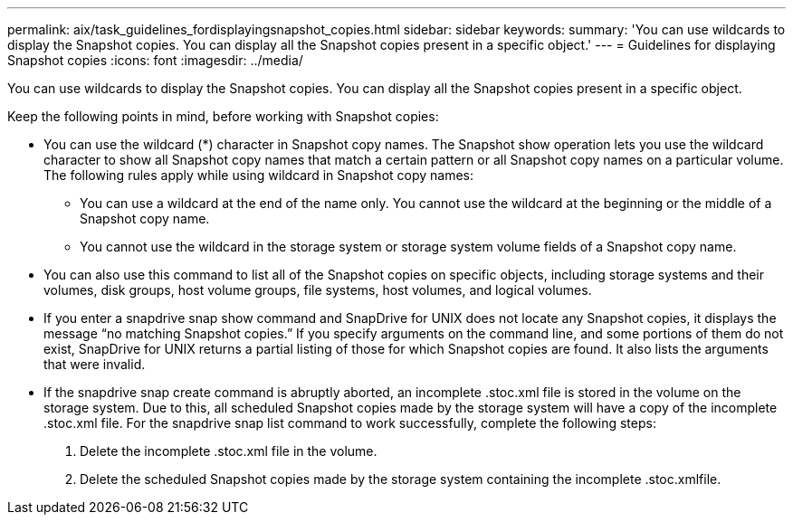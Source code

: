---
permalink: aix/task_guidelines_fordisplayingsnapshot_copies.html
sidebar: sidebar
keywords: 
summary: 'You can use wildcards to display the Snapshot copies. You can display all the Snapshot copies present in a specific object.'
---
= Guidelines for displaying Snapshot copies
:icons: font
:imagesdir: ../media/

[.lead]
You can use wildcards to display the Snapshot copies. You can display all the Snapshot copies present in a specific object.

Keep the following points in mind, before working with Snapshot copies:

* You can use the wildcard (*) character in Snapshot copy names. The Snapshot show operation lets you use the wildcard character to show all Snapshot copy names that match a certain pattern or all Snapshot copy names on a particular volume. The following rules apply while using wildcard in Snapshot copy names:
 ** You can use a wildcard at the end of the name only. You cannot use the wildcard at the beginning or the middle of a Snapshot copy name.
 ** You cannot use the wildcard in the storage system or storage system volume fields of a Snapshot copy name.
* You can also use this command to list all of the Snapshot copies on specific objects, including storage systems and their volumes, disk groups, host volume groups, file systems, host volumes, and logical volumes.
* If you enter a snapdrive snap show command and SnapDrive for UNIX does not locate any Snapshot copies, it displays the message "`no matching Snapshot copies.`" If you specify arguments on the command line, and some portions of them do not exist, SnapDrive for UNIX returns a partial listing of those for which Snapshot copies are found. It also lists the arguments that were invalid.
* If the snapdrive snap create command is abruptly aborted, an incomplete .stoc.xml file is stored in the volume on the storage system. Due to this, all scheduled Snapshot copies made by the storage system will have a copy of the incomplete .stoc.xml file. For the snapdrive snap list command to work successfully, complete the following steps:

. Delete the incomplete .stoc.xml file in the volume.
. Delete the scheduled Snapshot copies made by the storage system containing the incomplete .stoc.xmlfile.
